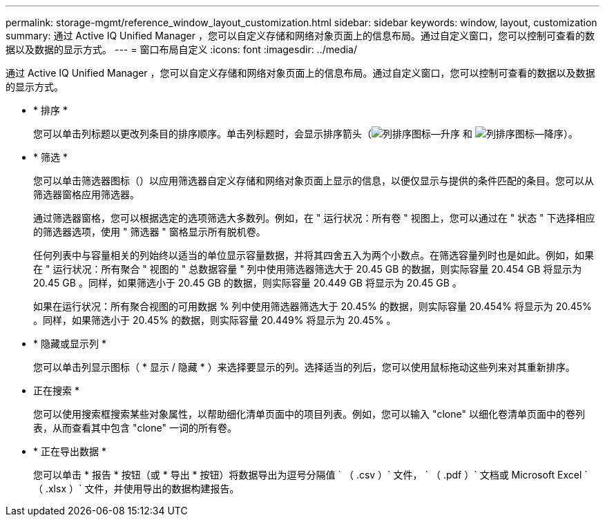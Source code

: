 ---
permalink: storage-mgmt/reference_window_layout_customization.html 
sidebar: sidebar 
keywords: window, layout, customization 
summary: 通过 Active IQ Unified Manager ，您可以自定义存储和网络对象页面上的信息布局。通过自定义窗口，您可以控制可查看的数据以及数据的显示方式。 
---
= 窗口布局自定义
:icons: font
:imagesdir: ../media/


[role="lead"]
通过 Active IQ Unified Manager ，您可以自定义存储和网络对象页面上的信息布局。通过自定义窗口，您可以控制可查看的数据以及数据的显示方式。

* * 排序 *
+
您可以单击列标题以更改列条目的排序顺序。单击列标题时，会显示排序箭头（image:../media/sort_asc_um60.gif["列排序图标—升序"] 和 image:../media/sort_desc_um60.gif["列排序图标—降序"]）。

* * 筛选 *
+
您可以单击筛选器图标（image:../media/filtering_icon.gif[""]）以应用筛选器自定义存储和网络对象页面上显示的信息，以便仅显示与提供的条件匹配的条目。您可以从筛选器窗格应用筛选器。

+
通过筛选器窗格，您可以根据选定的选项筛选大多数列。例如，在 " 运行状况：所有卷 " 视图上，您可以通过在 " 状态 " 下选择相应的筛选器选项，使用 " 筛选器 " 窗格显示所有脱机卷。

+
任何列表中与容量相关的列始终以适当的单位显示容量数据，并将其四舍五入为两个小数点。在筛选容量列时也是如此。例如，如果在 " 运行状况：所有聚合 " 视图的 " 总数据容量 " 列中使用筛选器筛选大于 20.45 GB 的数据，则实际容量 20.454 GB 将显示为 20.45 GB 。同样，如果筛选小于 20.45 GB 的数据，则实际容量 20.449 GB 将显示为 20.45 GB 。

+
如果在运行状况：所有聚合视图的可用数据 % 列中使用筛选器筛选大于 20.45% 的数据，则实际容量 20.454% 将显示为 20.45% 。同样，如果筛选小于 20.45% 的数据，则实际容量 20.449% 将显示为 20.45% 。

* * 隐藏或显示列 *
+
您可以单击列显示图标（ * 显示 / 隐藏 * ）来选择要显示的列。选择适当的列后，您可以使用鼠标拖动这些列来对其重新排序。

* 正在搜索 *
+
您可以使用搜索框搜索某些对象属性，以帮助细化清单页面中的项目列表。例如，您可以输入 "clone" 以细化卷清单页面中的卷列表，从而查看其中包含 "clone" 一词的所有卷。

* * 正在导出数据 *
+
您可以单击 * 报告 * 按钮（或 * 导出 * 按钮）将数据导出为逗号分隔值 ` （ .csv ）` 文件， ` （ .pdf ）` 文档或 Microsoft Excel ` （ .xlsx ）` 文件，并使用导出的数据构建报告。



